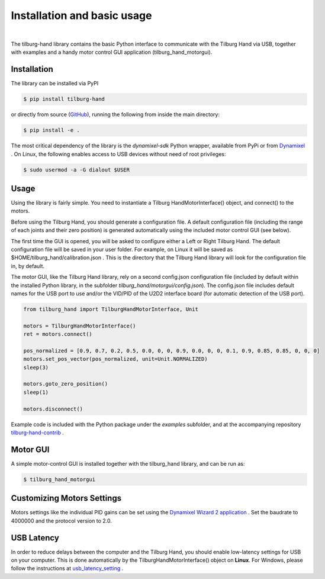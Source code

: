 .. Tilburg Hand documentation master file, created by
   sphinx-quickstart on Sun Jul 10 10:56:25 2022.
   You can adapt this file completely to your liking, but it should at least
   contain the root `toctree` directive.

Installation and basic usage
============================

.. image:: images/logo.png
   :width: 200
   :align: center

|

The tilburg-hand library contains the basic Python interface to communicate with the Tilburg Hand via USB, together with examples and a handy motor control GUI application (tilburg_hand_motorgui).


.. _installation:

Installation
------------

The library can be installed via PyPI

.. code-block:: console

   $ pip install tilburg-hand

or directly from source (`GitHub <https://github.com/TilburgRobotics/tilburg-hand>`_), running the following from inside the main directory:

.. code-block:: console

   $ pip install -e .

The most critical dependency of the library is the `dynamixel-sdk` Python wrapper, available from PyPi or from `Dynamixel <https://github.com/ROBOTIS-GIT/DynamixelSDK>`_ .
On Linux, the following enables access to USB devices without need of root privileges:

.. code-block:: console

    $ sudo usermod -a -G dialout $USER


.. _usage:

Usage
-----

Using the library is fairly simple. You need to instantiate a Tilburg HandMotorInterface() object, and connect() to the motors.

Before using the Tilburg Hand, you should generate a configuration file. A default configuration file (including the range of each joints and their zero position) is generated automatically using the included motor control GUI (see below).

The first time the GUI is opened, you will be asked to configure either a Left or Right Tilburg Hand. The default configuration file will be saved in your user folder. For example, on Linux it will be saved as  $HOME/tilburg_hand/calibration.json .
This is the directory that the Tilburg Hand library will look for the configuration file in, by default.

The motor GUI, like the Tilburg Hand library, rely on a second config.json configuration file (included by default within the installed Python library, in the subfolder `tilburg_hand/motorgui/config.json`). The config.json file includes default names for the USB port to use and/or the VID/PID of the U2D2 interface board (for automatic detection of the USB port). 

.. code-block:: python

    from tilburg_hand import TilburgHandMotorInterface, Unit

    motors = TilburgHandMotorInterface()
    ret = motors.connect()

    pos_normalized = [0.9, 0.7, 0.2, 0.5, 0.0, 0, 0, 0.9, 0.0, 0, 0, 0.1, 0.9, 0.85, 0.85, 0, 0, 0]
    motors.set_pos_vector(pos_normalized, unit=Unit.NORMALIZED)
    sleep(3)

    motors.goto_zero_position()
    sleep(1)

    motors.disconnect()



Example code is included with the Python package under the `examples` subfolder, and at the accompanying repository `tilburg-hand-contrib <https://github.com/TilburgRobotics/tilburg-hand-contrib>`_ .





.. _motor_gui:

Motor GUI
---------

A simple motor-control GUI is installed together with the tilburg_hand library, and can be run as:

.. code-block:: console

   $ tilburg_hand_motorgui

.. image:: images/motorgui.svg
   :width: 700
   :align: center


.. image:: images/motor_names.png
   :width: 400
   :align: center



.. _motors_settings:

Customizing Motors Settings
---------------------------

Motors settings like the individual PID gains can be set using the `Dynamixel Wizard 2 application <https://emanual.robotis.com/docs/en/software/dynamixel/dynamixel_wizard2>`_ . Set the baudrate to 4000000 and the protocol version to 2.0.



.. usb_latency:

USB Latency
-----------

In order to reduce delays between the computer and the Tilburg Hand, you should enable low-latency settings for USB on your computer.
This is done automatically by the TilburgHandMotorInterface() object on **Linux**. For Windows, please follow the instructions at `usb_latency_setting <https://emanual.robotis.com/docs/en/software/dynamixel/dynamixel_wizard2/#usb-latency-setting>`_ .



